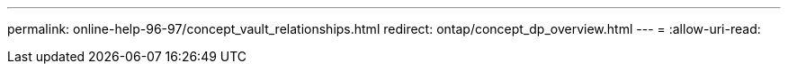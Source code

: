 ---
permalink: online-help-96-97/concept_vault_relationships.html 
redirect: ontap/concept_dp_overview.html 
---
= 
:allow-uri-read: 


